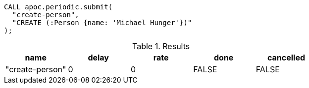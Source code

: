 [source,cypher]
----
CALL apoc.periodic.submit(
  "create-person",
  "CREATE (:Person {name: 'Michael Hunger'})"
);
----

.Results
[opts="header"]
|===
| name            | delay | rate | done  | cancelled
| "create-person" | 0     | 0    | FALSE | FALSE
|===